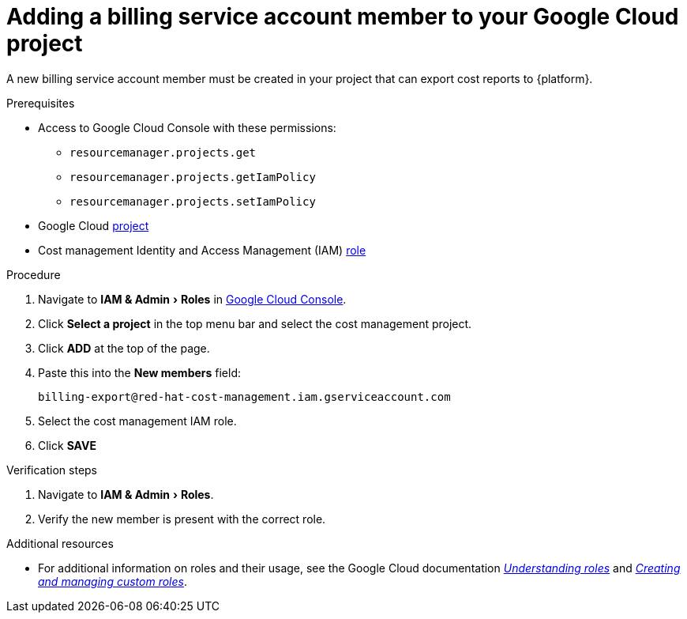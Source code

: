 // Module included in the following assemblies:
//
// assembly-adding-gcp-sources.adoc
:_module-type: PROCEDURE
:experimental:

[id="adding-new-member-with-cost-role-gcp_{context}"]
= Adding a billing service account member to your Google Cloud project

[role="_abstract"]
A new billing service account member must be created in your project that can export cost reports to {platform}.

.Prerequisites

* Access to Google Cloud Console with these permissions:
  ** `resourcemanager.projects.get`
  ** `resourcemanager.projects.getIamPolicy`
  ** `resourcemanager.projects.setIamPolicy`
+
* Google Cloud xref:creating-a-project-gcp_{context}[project]
* Cost management Identity and Access Management (IAM) xref:creating-iam-role-gcp_{context}[role]

.Procedure

. Navigate to menu:IAM & Admin[Roles] in link:https://console.cloud.google.com/[Google Cloud Console].
. Click btn:[Select a project] in the top menu bar and select the cost management project.
. Click btn:[ADD] at the top of the page.
. Paste this into the *New members* field:
+
`billing-export@red-hat-cost-management.iam.gserviceaccount.com`
+
. Select the cost management IAM role.
. Click btn:[SAVE]

.Verification steps

. Navigate to menu:IAM & Admin[Roles].
. Verify the new member is present with the correct role.


[role="_additional-resources"]
.Additional resources
* For additional information on roles and their usage, see the Google Cloud documentation link:https://cloud.google.com/iam/docs/understanding-roles[_Understanding roles_] and link:https://cloud.google.com/iam/docs/creating-custom-roles[_Creating and managing custom roles_].
